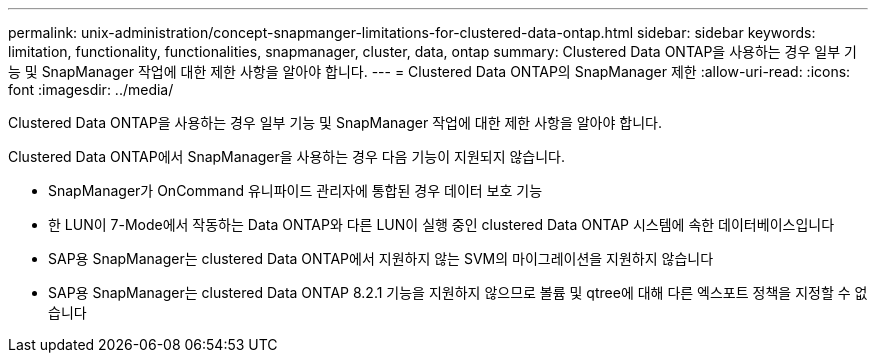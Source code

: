 ---
permalink: unix-administration/concept-snapmanger-limitations-for-clustered-data-ontap.html 
sidebar: sidebar 
keywords: limitation, functionality, functionalities, snapmanager, cluster, data, ontap 
summary: Clustered Data ONTAP을 사용하는 경우 일부 기능 및 SnapManager 작업에 대한 제한 사항을 알아야 합니다. 
---
= Clustered Data ONTAP의 SnapManager 제한
:allow-uri-read: 
:icons: font
:imagesdir: ../media/


[role="lead"]
Clustered Data ONTAP을 사용하는 경우 일부 기능 및 SnapManager 작업에 대한 제한 사항을 알아야 합니다.

Clustered Data ONTAP에서 SnapManager을 사용하는 경우 다음 기능이 지원되지 않습니다.

* SnapManager가 OnCommand 유니파이드 관리자에 통합된 경우 데이터 보호 기능
* 한 LUN이 7-Mode에서 작동하는 Data ONTAP와 다른 LUN이 실행 중인 clustered Data ONTAP 시스템에 속한 데이터베이스입니다
* SAP용 SnapManager는 clustered Data ONTAP에서 지원하지 않는 SVM의 마이그레이션을 지원하지 않습니다
* SAP용 SnapManager는 clustered Data ONTAP 8.2.1 기능을 지원하지 않으므로 볼륨 및 qtree에 대해 다른 엑스포트 정책을 지정할 수 없습니다

